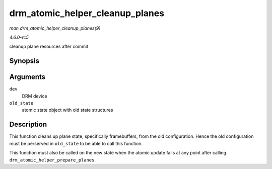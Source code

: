 .. -*- coding: utf-8; mode: rst -*-

.. _API-drm-atomic-helper-cleanup-planes:

================================
drm_atomic_helper_cleanup_planes
================================

*man drm_atomic_helper_cleanup_planes(9)*

*4.6.0-rc5*

cleanup plane resources after commit


Synopsis
========

.. c:function:: void drm_atomic_helper_cleanup_planes( struct drm_device * dev, struct drm_atomic_state * old_state )

Arguments
=========

``dev``
    DRM device

``old_state``
    atomic state object with old state structures


Description
===========

This function cleans up plane state, specifically framebuffers, from the
old configuration. Hence the old configuration must be perserved in
``old_state`` to be able to call this function.

This function must also be called on the new state when the atomic
update fails at any point after calling
``drm_atomic_helper_prepare_planes``.


.. ------------------------------------------------------------------------------
.. This file was automatically converted from DocBook-XML with the dbxml
.. library (https://github.com/return42/sphkerneldoc). The origin XML comes
.. from the linux kernel, refer to:
..
.. * https://github.com/torvalds/linux/tree/master/Documentation/DocBook
.. ------------------------------------------------------------------------------
